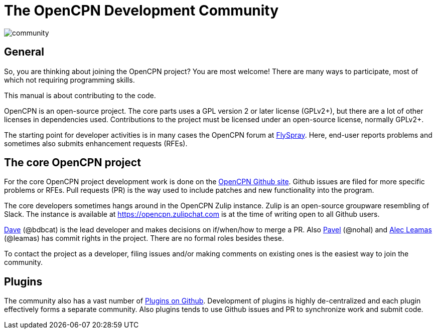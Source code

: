 = The OpenCPN Development Community

image:community.png[]

== General

So, you are thinking about joining the OpenCPN project? You are most
welcome! There are many ways to participate, most of which not requiring
programming skills.

This manual is about contributing to the code.

OpenCPN is an open-source project. The core parts uses a GPL version 2 or later
license (GPLv2+), but there are a lot of other licenses in dependencies used.
Contributions to the project must be licensed under an open-source license,
normally GPLv2+.

The starting point for developer activities is in many cases the OpenCPN forum
at https://opencpn.org/flyspray/index.php?project=0&do=index[FlySpray].
Here, end-user reports problems and sometimes also submits enhancement
requests (RFEs).

== The core OpenCPN project

For the core OpenCPN project development work is done on the
https://github.com/OpenCPN/OpenCPN[OpenCPN Github site]. Github issues
are filed for more specific problems or RFEs. Pull requests (PR) is
the way used to include patches and new functionality into the
program.

The core developers sometimes hangs around in the OpenCPN Zulip instance.
Zulip is an open-source groupware resembling of Slack.
The instance is available at https://opencpn.zulipchat.com is at the
time of writing open to all Github users.

xref:developer_manual.adoc#_thank_you_dave[Dave] (@bdbcat) is the lead
developer and makes decisions on if/when/how to merge a PR.
Also https://github.com/nohal[Pavel] (@nohal) and
https://github.com/leamas[Alec Leamas] (@leamas) has commit rights in
the project.
There are no formal roles besides these.

To contact the project as a developer, filing issues and/or making
comments on existing ones is the easiest way to join the community.

== Plugins

The community also has a vast number of
https://github.com/search?utf8=%E2%9C%93&q=opencpn[Plugins on Github].
Development of plugins is highly de-centralized and each plugin
effectively forms a separate community. Also plugins tends to use
Github issues and PR to synchronize work and submit code.
